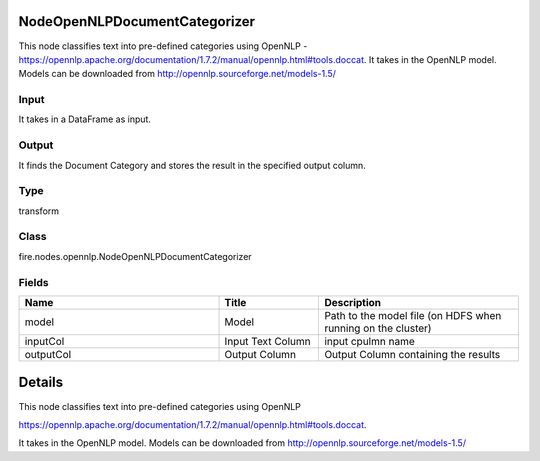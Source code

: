 NodeOpenNLPDocumentCategorizer
=========== 

This node classifies text into pre-defined categories using OpenNLP - https://opennlp.apache.org/documentation/1.7.2/manual/opennlp.html#tools.doccat. It takes in the OpenNLP model. Models can be downloaded from http://opennlp.sourceforge.net/models-1.5/

Input
--------------
It takes in a DataFrame as input.

Output
--------------
It finds the Document Category and stores the result in the specified output column.

Type
--------- 

transform

Class
--------- 

fire.nodes.opennlp.NodeOpenNLPDocumentCategorizer

Fields
--------- 

.. list-table::
      :widths: 10 5 10
      :header-rows: 1

      * - Name
        - Title
        - Description
      * - model
        - Model
        - Path to the model file (on HDFS when running on the cluster)
      * - inputCol
        - Input Text Column
        - input cpulmn name
      * - outputCol
        - Output Column
        - Output Column containing the results


Details
======


This node classifies text into pre-defined categories using OpenNLP


https://opennlp.apache.org/documentation/1.7.2/manual/opennlp.html#tools.doccat.


It takes in the OpenNLP model. Models can be downloaded from http://opennlp.sourceforge.net/models-1.5/


